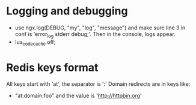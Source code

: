* Logging and debugging
  - use ngx.log(DEBUG, "my", "log", "message") and make sure line 3 in
    conf is 'error_log stderr debug;'.  Then in the console, logs appear.
  - lua_code_cache off;
* Redis keys format
  All keys start with 'at', the separator is ':'
  Domain redirects are in keys like:
  - "at:domain:foo"   and the value is 'http://httpbin.org'
